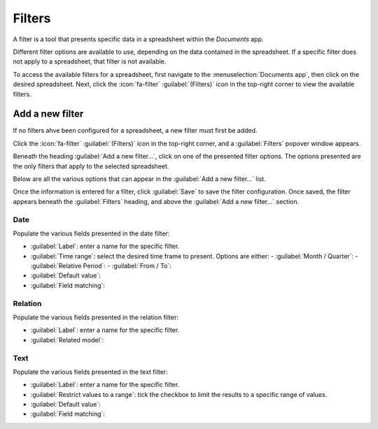 =======
Filters
=======

A filter is a tool that presents specific data in a spreadsheet within the *Documents* app.

Different filter options are available to use, depending on the data contained in the spreadsheet.
If a specific filter does not apply to a spreadsheet, that filter is not available.

.. example::
   A spreadsheet contains only information about the quantities of product in a warehouse, and does
   **not** have any date-related information. No filters relating to dates appear in the presented
   filters list.

To access the available filters for a spreadsheet, first navigate to the :menuselection:`Documents
app`, then click on the desired spreadsheet. Next, click the :icon:`fa-filter` :guilabel:`(Filters)`
icon in the top-right corner to view the available filters.

.. image:: filters/filter.png
   :align: center
   :alt: The filter icon in the top-right corner of a spreadsheet.

Add a new filter
================

If no filters ahve been configured for a spreadsheet, a new filter must first be added.

Click the :icon:`fa-filter` :guilabel:`(Filters)` icon in the top-right corner, and a
:guilabel:`Filters` popover window appears.

Beneath the heading :guilabel:`Add a new filter...`, click on one of the presented filter options.
The options presented are the only filters that apply to the selected spreadsheet.

.. image:: filters/add-filter.png
   :align: center
   :alt: The filter options that appear after clicking the filter icon.

Below are all the various options that can appear in the :guilabel:`Add a new filter...` list.

Once the information is entered for a filter, click :guilabel:`Save` to save the filter
configuration. Once saved, the filter appears beneath the :guilabel:`Filters` heading, and above the
:guilabel:`Add a new filter...` section.

Date
----

Populate the various fields presented in the date filter:

- :guilabel:`Label`: enter a name for the specific filter.
- :guilabel:`Time range`: select the desired time frame to present. Options are either:
  - :guilabel:`Month / Quarter`:
  - :guilabel:`Relative Period`:
  - :guilabel:`From / To`:
- :guilabel:`Default value`:
- :guilabel:`Field matching`:

Relation
--------

Populate the various fields presented in the relation filter:

- :guilabel:`Label`: enter a name for the specific filter.
- :guilabel:`Related model`:

Text
----

Populate the various fields presented in the text filter:

- :guilabel:`Label`: enter a name for the specific filter.
- :guilabel:`Restrict values to a range`: tick the checkbox to limit the results to a specific
  range of values.
- :guilabel:`Default value`:
- :guilabel:`Field matching`:
